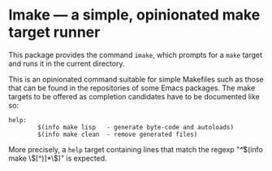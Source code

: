* Imake — a simple, opinionated make target runner

This package provides the command ~imake~, which prompts for
a ~make~ target and runs it in the current directory.

This is an opinionated command suitable for simple Makefiles
such as those that can be found in the repositories of some
Emacs packages.  The make targets to be offered as completion
candidates have to be documented like so:

#+begin_src text
  help:
          $(info make lisp   - generate byte-code and autoloads)
          $(info make clean  - remove generated files)
#+end_src

More precisely, a ~help~ target containing lines that match the
regexp "^\t$(info make \\([^)]*\\))" is expected.
